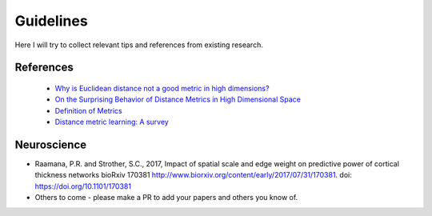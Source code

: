 ----------
Guidelines
----------

Here I will try to collect relevant tips and references from existing research.

References
----------

 - `Why is Euclidean distance not a good metric in high dimensions? <https://stats.stackexchange.com/questions/99171/why-is-euclidean-distance-not-a-good-metric-in-high-dimensions>`_
 - `On the Surprising Behavior of Distance Metrics in High Dimensional Space <https://bib.dbvis.de/uploadedFiles/155.pdf>`_
 - `Definition of Metrics <https://en.wikipedia.org/wiki/Metric_(mathematics)>`_
 - `Distance metric learning: A survey <https://s3.amazonaws.com/academia.edu.documents/36879449/dist-metric-survey.pdf?AWSAccessKeyId=AKIAIWOWYYGZ2Y53UL3A&Expires=1504793624&Signature=%2FXy8dcP%2Bsw62a0CR6OZLkmn5ZBk%3D&response-content-disposition=inline%3B%20filename%3DDistance_Metric_Learning_A_Comprehensive.pdf>`_

Neuroscience
------------

- Raamana, P.R. and Strother, S.C., 2017, Impact of spatial scale and edge weight on predictive power of cortical thickness networks bioRxiv 170381 http://www.biorxiv.org/content/early/2017/07/31/170381. doi: https://doi.org/10.1101/170381
- Others to come - please make a PR to add your papers and others you know of.
